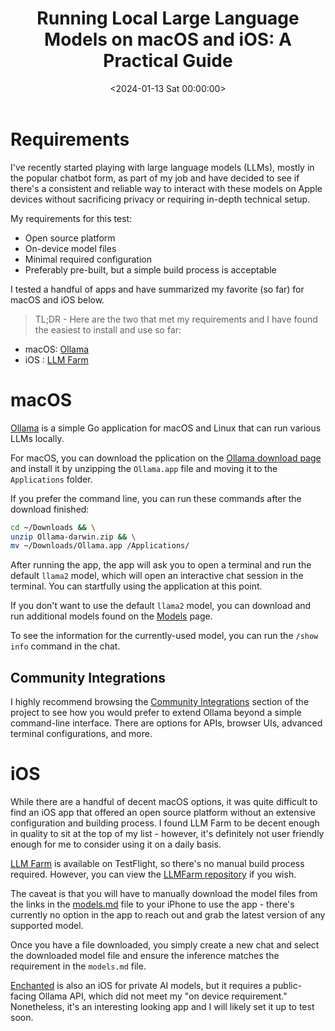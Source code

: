 #+date:        <2024-01-13 Sat 00:00:00>
#+title:       Running Local Large Language Models on macOS and iOS: A Practical Guide
#+description: Technical guide to deploying and running local large language models on macOS and iOS devices focusing on open-source implementations and privacy considerations.
#+slug:        local-llm
#+filetags:    :llm:macos:ios:

* Requirements

I've recently started playing with large language models (LLMs), mostly in the
popular chatbot form, as part of my job and have decided to see if there's a
consistent and reliable way to interact with these models on Apple devices
without sacrificing privacy or requiring in-depth technical setup.

My requirements for this test:

- Open source platform
- On-device model files
- Minimal required configuration
- Preferably pre-built, but a simple build process is acceptable

I tested a handful of apps and have summarized my favorite (so far) for macOS
and iOS below.

#+begin_quote
TL;DR - Here are the two that met my requirements and I have found the easiest
to install and use so far:
#+end_quote

- macOS: [[https://ollama.ai/][Ollama]]
- iOS : [[https://llmfarm.site/][LLM Farm]]

* macOS

[[https://ollama.ai/][Ollama]] is a simple Go application for macOS and Linux that can run various LLMs
locally.

For macOS, you can download the pplication on the [[https://ollama.ai/download/mac][Ollama download page]] and
install it by unzipping the =Ollama.app= file and moving it to the
=Applications= folder.

If you prefer the command line, you can run these commands after the
download finished:

#+begin_src sh
cd ~/Downloads && \
unzip Ollama-darwin.zip && \
mv ~/Downloads/Ollama.app /Applications/
#+end_src

After running the app, the app will ask you to open a terminal and run the
default =llama2= model, which will open an interactive chat session in the
terminal. You can startfully using the application at this point.

If you don't want to use the default =llama2= model, you can download and run
additional models found on the [[https://ollama.ai/library][Models]] page.

To see the information for the currently-used model, you can run the
=/show info= command in the chat.

** Community Integrations

I highly recommend browsing the [[https://github.com/jmorganca/ollama#community-integrations][Community Integrations]] section of the project to
see how you would prefer to extend Ollama beyond a simple command-line
interface. There are options for APIs, browser UIs, advanced terminal
configurations, and more.

* iOS

While there are a handful of decent macOS options, it was quite difficult to
find an iOS app that offered an open source platform without an extensive
configuration and building process. I found LLM Farm to be decent enough in
quality to sit at the top of my list - however, it's definitely not user
friendly enough for me to consider using it on a daily basis.

[[https://llmfarm.site/][LLM Farm]] is available on TestFlight, so there's no manual build process
required. However, you can view the [[https://github.com/guinmoon/LLMFarm][LLMFarm repository]] if you wish.

The caveat is that you will have to manually download the model files from the
links in the [[https://github.com/guinmoon/LLMFarm/blob/main/models.md][models.md]] file to your iPhone to use the app - there's currently no
option in the app to reach out and grab the latest version of any supported
model.

Once you have a file downloaded, you simply create a new chat and select the
downloaded model file and ensure the inference matches the requirement in the
=models.md= file.

[[https://github.com/AugustDev/enchanted][Enchanted]] is also an iOS for private AI models, but it requires a public-facing
Ollama API, which did not meet my "on device requirement." Nonetheless, it's an
interesting looking app and I will likely set it up to test soon.
